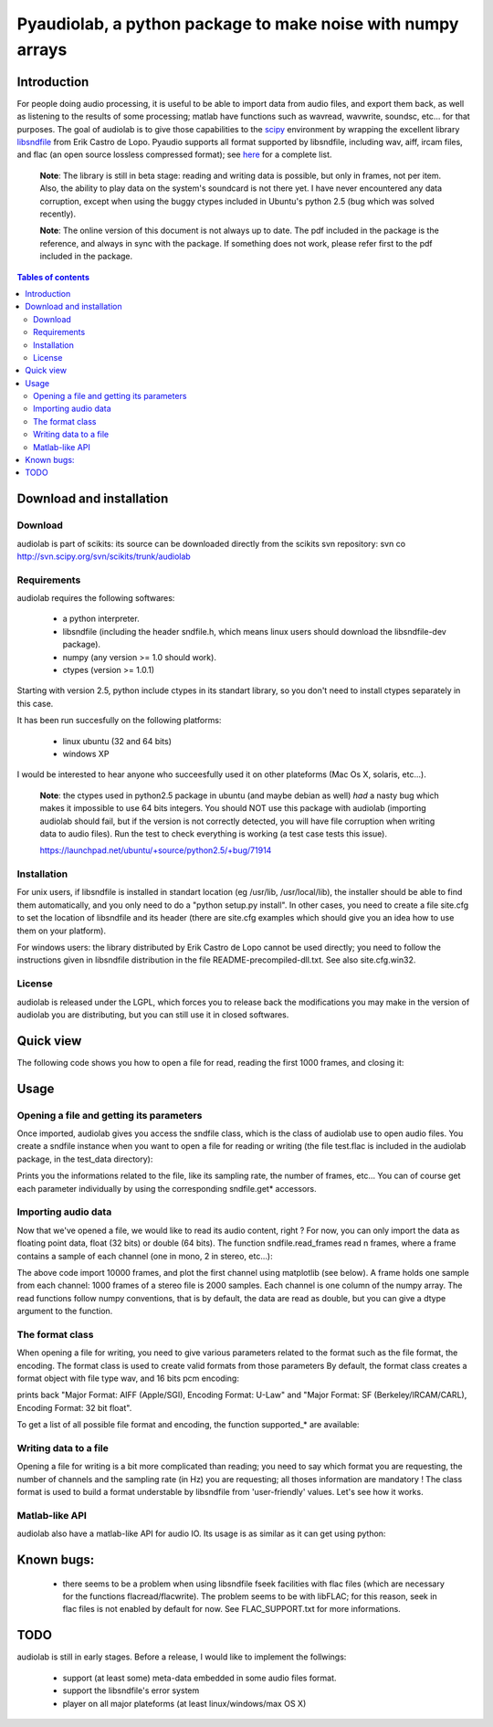 ..
    restindex
        page-title: audiolab
        crumb: audiolab
        link-title: audiolab
        encoding: utf-8
        output-encoding: None 
        file: audiolab1.png
        file: quick1.py
        file: usage1.py
        file: usage2.py
        file: format1.py
        file: format2.py
        file: write1.py
        file: matlab1.py
        file: audiolab.pdf
    /restindex

.. vim:syntax=rest
.. Last Change: Tue Jul 17 11:00 AM 2007 J

===============================================================
 Pyaudiolab, a python package to make noise with numpy arrays
===============================================================

Introduction
============

.. _scipy: http://www.scipy.org
.. _libsndfile: http://www.mega-nerd.com/libsndfile/

For people doing audio processing, it is useful to be able to import data from
audio files, and export them back, as well as listening to the results of some
processing; matlab have functions such as wavread, wavwrite, soundsc, etc...
for that purposes.  The goal of audiolab is to give those capabilities to the
`scipy`_ environment by wrapping the excellent library `libsndfile`_ from Erik
Castro de Lopo. Pyaudio supports all format supported by libsndfile, including
wav, aiff, ircam files, and flac (an open source lossless compressed format);
see `here <http://www.mega-nerd.com/libsndfile/#Features">`_ for a complete
list.

    **Note**: The library is still in beta stage: reading and writing 
    data is possible, but only in frames, not per item.
    Also, the ability to play data on the system's soundcard is not there yet.
    I have never encountered any data corruption, except when using the buggy
    ctypes included in Ubuntu's python 2.5 (bug which was solved recently).

    **Note**: The online version of this document is not always up to date. The
    pdf included in the package is the reference, and always in sync with the
    package. If something does not work, please refer first to the pdf included in
    the package.

.. contents:: Tables of contents

Download and installation
=========================
                
Download
--------

audiolab is part of scikits: its source can be downloaded directly from the
scikits svn repository: svn co http://svn.scipy.org/svn/scikits/trunk/audiolab

Requirements
------------

audiolab requires the following softwares:

 - a python interpreter.
 - libsndfile (including the header sndfile.h, which means linux users should
   download the libsndfile-dev package).
 - numpy (any version >= 1.0 should work).
 - ctypes (version >= 1.0.1)

Starting with version 2.5, python include ctypes in its standart library, so you
don't need to install ctypes separately in this case.

It has been run succesfully on the following platforms:

    - linux ubuntu (32 and 64 bits)
    - windows XP

I would be interested to hear anyone who succeesfully used it on other
plateforms (Mac Os X, solaris, etc...).

    **Note**: the ctypes used in python2.5 package in ubuntu (and maybe debian
    as well) *had* a nasty bug which makes it impossible to use 64 bits integers. You
    should NOT use this package with audiolab (importing audiolab should fail,
    but if the version is not correctly detected, you will have file corruption when
    writing data to audio files). Run the test to check everything is working (a
    test case tests this issue).

    `<https://launchpad.net/ubuntu/+source/python2.5/+bug/71914>`_


Installation
------------

For unix users, if libsndfile is installed in standart location (eg /usr/lib,
/usr/local/lib), the installer should be able to find them automatically, and
you only need to do a "python setup.py install". In other cases, you need to
create a file site.cfg to set the location of libsndfile and its header (there
are site.cfg examples which should give you an idea how to use them on your
platform).

For windows users: the library distributed by Erik Castro de Lopo cannot be
used directly; you need to follow the instructions given in libsndfile
distribution in the file README-precompiled-dll.txt. See also site.cfg.win32.

License
-------
            
audiolab is released under the LGPL, which forces you to release back the
modifications you may make in the version of audiolab you are distributing,
but you can still use it in closed softwares.

Quick view
==========

The following code shows you how to open a file for read, reading the first
1000 frames, and closing it:

.. raw:: html

    {mycolorize;input/softwares/audiolab/quick1.py}

.. raw:: latex

    \input{quick1.tex}

Usage
=====
            
Opening a file and getting its parameters
-----------------------------------------

Once imported, audiolab gives you access the sndfile class, which is the
class of audiolab use to open audio files. 
You create a sndfile instance when you want
to open a file for reading or writing (the file test.flac is included
in the audiolab package, in the test_data directory):
            
.. raw:: html

    {mycolorize;input/softwares/audiolab/usage1.py}

.. raw:: latex

    \input{usage1.tex}

Prints you the informations related to the file, like its sampling rate, 
the number of frames, etc... You can of course get each parameter 
individually by using the corresponding sndfile.get* accessors.

Importing audio data
--------------------

Now that we've opened a file, we would like to read its audio content, 
right ? For now, you can only import the data as floating point data, 
float  (32 bits) or double (64 bits). The function 
sndfile.read_frames read n frames,
where a frame contains a sample of each channel (one in mono, 2 in stereo,
etc...):

.. raw:: html

    {mycolorize;input/softwares/audiolab/usage2.py}

.. raw:: latex

    \input{usage2.tex}

The above code import 10000 frames, and plot the first channel using matplotlib
(see below). A frame holds one sample from each channel: 1000 frames of a stereo
file is 2000 samples. Each channel is one column of the numpy array. The read
functions follow numpy conventions, that is by default, the data are read as
double, but you can give a dtype argument to the function.

.. image:: audiolab1.png
    :width: 500
    :height: 400

The format class
----------------

When opening a file for writing, you need to give various parameters related to
the format such as the file format, the encoding.  The format class is used to
create valid formats from those parameters  By default, the format class creates
a format object with file type wav, and 16 bits pcm encoding: 

.. raw:: html

    {mycolorize;input/softwares/audiolab/format1.py}

.. raw:: latex

    \input{format1.tex}

prints back "Major Format: AIFF (Apple/SGI), Encoding Format: U-Law"
and "Major Format: SF (Berkeley/IRCAM/CARL), Encoding Format: 32 bit float". 

To get a list of all possible file format and encoding, the function
supported_* are available:

.. raw:: html

    {mycolorize;input/softwares/audiolab/format2.py}

.. raw:: latex

    \input{format2.tex}

    **Note**: not all combination of encoding, endianness and format are possible.
    If you try to create a format with incompatible values, you will get an error
    while creating an instance of format.

Writing data to a file
----------------------

Opening a file for writing is a bit more complicated than reading; you need to
say which format you are requesting, the number of channels and the sampling
rate (in Hz) you are requesting; all thoses information are mandatory !  The
class format is used to build a format understable by libsndfile from
'user-friendly' values. Let's see how it works.

.. raw:: html

    {mycolorize;input/softwares/audiolab/write1.py}

.. raw:: latex

    \input{write1.tex}

Matlab-like API
---------------

audiolab also have a matlab-like API for audio IO. Its usage is as similar as it
can get using python:

.. raw:: html

    {mycolorize;input/softwares/audiolab/matlab1.py}

.. raw:: latex

    \input{matlab1.tex}

Known bugs:
===========

 - there seems to be a problem when using libsndfile fseek facilities with flac
   files (which are necessary for the functions flacread/flacwrite). The
   problem seems to be with libFLAC; for this reason, seek in flac files is not
   enabled by default for now. See FLAC_SUPPORT.txt for more informations.
    
TODO
====

audiolab is still in early stages. Before a release, I would like to implement the
follwings:

 - support (at least some) meta-data embedded in some audio files format.
 - support the libsndfile's error system
 - player on all major plateforms (at least linux/windows/max OS X)
